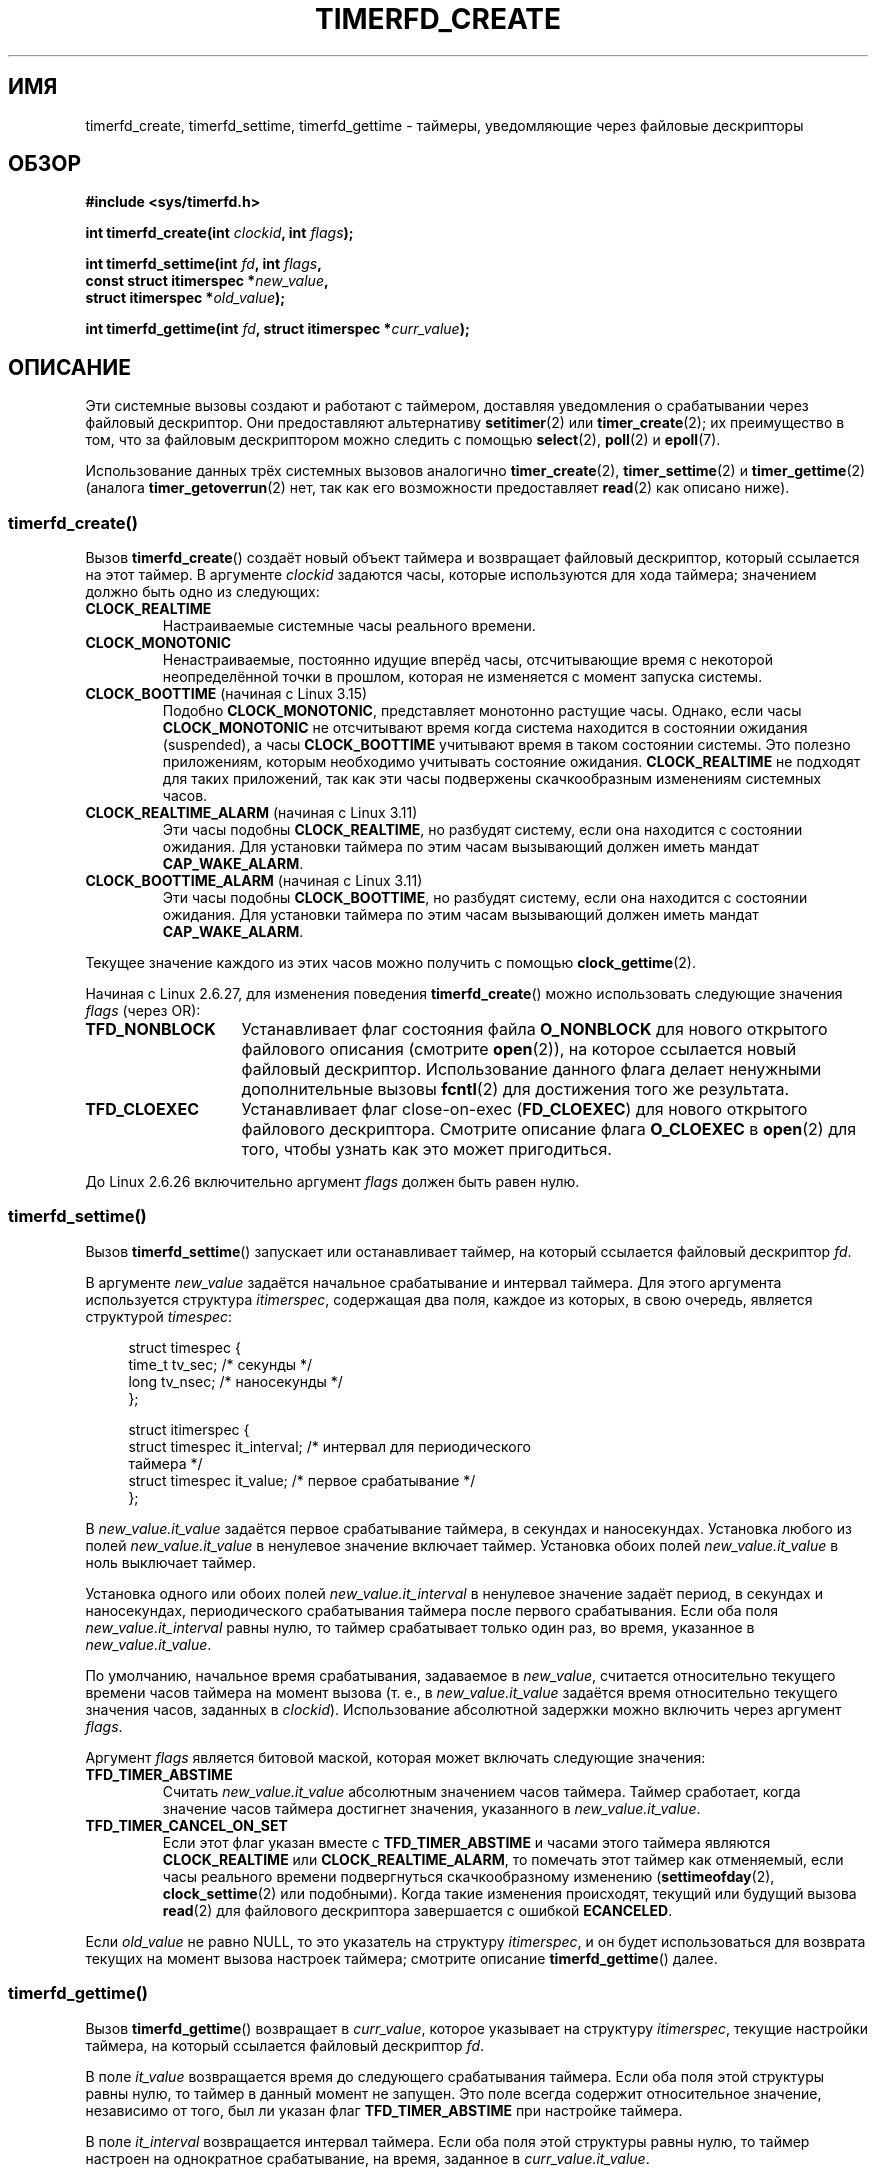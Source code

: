 .\" -*- mode: troff; coding: UTF-8 -*-
.\" Copyright (C) 2008 Michael Kerrisk <mtk.manpages@gmail.com>
.\"
.\" %%%LICENSE_START(GPLv2+_SW_3_PARA)
.\" This program is free software; you can redistribute it and/or modify
.\" it under the terms of the GNU General Public License as published by
.\" the Free Software Foundation; either version 2 of the License, or
.\" (at your option) any later version.
.\"
.\" This program is distributed in the hope that it will be useful,
.\" but WITHOUT ANY WARRANTY; without even the implied warranty of
.\" MERCHANTABILITY or FITNESS FOR A PARTICULAR PURPOSE.  See the
.\" GNU General Public License for more details.
.\"
.\" You should have received a copy of the GNU General Public
.\" License along with this manual; if not, see
.\" <http://www.gnu.org/licenses/>.
.\" %%%LICENSE_END
.\"
.\" FIXME Linux 3.0: timerfd_settime() adds a TFD_TIMER_CANCEL_ON_SET flag;
.\" This flag needs to documented.
.\"
.\"*******************************************************************
.\"
.\" This file was generated with po4a. Translate the source file.
.\"
.\"*******************************************************************
.TH TIMERFD_CREATE 2 2019\-03\-06 Linux "Руководство программиста Linux"
.SH ИМЯ
timerfd_create, timerfd_settime, timerfd_gettime \- таймеры, уведомляющие
через файловые дескрипторы
.SH ОБЗОР
.nf
\fB#include <sys/timerfd.h>\fP
.PP
\fBint timerfd_create(int \fP\fIclockid\fP\fB, int \fP\fIflags\fP\fB);\fP
.PP
\fBint timerfd_settime(int \fP\fIfd\fP\fB, int \fP\fIflags\fP\fB,\fP
\fB                    const struct itimerspec *\fP\fInew_value\fP\fB,\fP
\fB                    struct itimerspec *\fP\fIold_value\fP\fB);\fP
.PP
\fBint timerfd_gettime(int \fP\fIfd\fP\fB, struct itimerspec *\fP\fIcurr_value\fP\fB);\fP
.fi
.SH ОПИСАНИЕ
Эти системные вызовы создают и работают с таймером, доставляя уведомления о
срабатывании через файловый дескриптор. Они предоставляют альтернативу
\fBsetitimer\fP(2) или \fBtimer_create\fP(2); их преимущество в том, что за
файловым дескриптором можно следить с помощью \fBselect\fP(2), \fBpoll\fP(2) и
\fBepoll\fP(7).
.PP
.\"
Использование данных трёх системных вызовов аналогично \fBtimer_create\fP(2),
\fBtimer_settime\fP(2) и \fBtimer_gettime\fP(2) (аналога \fBtimer_getoverrun\fP(2)
нет, так как его возможности предоставляет \fBread\fP(2) как описано ниже).
.SS timerfd_create()
Вызов \fBtimerfd_create\fP() создаёт новый объект таймера и возвращает файловый
дескриптор, который ссылается на этот таймер. В аргументе \fIclockid\fP
задаются часы, которые используются для хода таймера; значением должно быть
одно из следующих:
.TP 
\fBCLOCK_REALTIME\fP
Настраиваемые системные часы реального времени.
.TP 
\fBCLOCK_MONOTONIC\fP
Ненастраиваемые, постоянно идущие вперёд часы, отсчитывающие время с
некоторой неопределённой точки в прошлом, которая не изменяется с момент
запуска системы.
.TP 
\fBCLOCK_BOOTTIME\fP (начиная с Linux 3.15)
.\"    commit 4a2378a943f09907fb1ae35c15de917f60289c14
Подобно \fBCLOCK_MONOTONIC\fP, представляет монотонно растущие часы. Однако,
если часы \fBCLOCK_MONOTONIC\fP не отсчитывают время когда система находится в
состоянии ожидания (suspended), а часы \fBCLOCK_BOOTTIME\fP учитывают время в
таком состоянии системы. Это полезно приложениям, которым необходимо
учитывать состояние ожидания. \fBCLOCK_REALTIME\fP не подходят для таких
приложений, так как эти часы подвержены скачкообразным изменениям системных
часов.
.TP 
\fBCLOCK_REALTIME_ALARM\fP (начиная с Linux 3.11)
.\" commit 11ffa9d6065f344a9bd769a2452f26f2f671e5f8
Эти часы подобны \fBCLOCK_REALTIME\fP, но разбудят систему, если она находится
с состоянии ожидания. Для установки таймера по этим часам вызывающий должен
иметь мандат \fBCAP_WAKE_ALARM\fP.
.TP 
\fBCLOCK_BOOTTIME_ALARM\fP (начиная с Linux 3.11)
.\" commit 11ffa9d6065f344a9bd769a2452f26f2f671e5f8
Эти часы подобны \fBCLOCK_BOOTTIME\fP, но разбудят систему, если она находится
с состоянии ожидания. Для установки таймера по этим часам вызывающий должен
иметь мандат \fBCAP_WAKE_ALARM\fP.
.PP
Текущее значение каждого из этих часов можно получить с помощью
\fBclock_gettime\fP(2).
.PP
Начиная с Linux 2.6.27, для изменения поведения \fBtimerfd_create\fP() можно
использовать следующие значения \fIflags\fP (через OR):
.TP  14
\fBTFD_NONBLOCK\fP
Устанавливает флаг состояния файла \fBO_NONBLOCK\fP для нового открытого
файлового описания (смотрите \fBopen\fP(2)), на которое ссылается новый
файловый дескриптор. Использование данного флага делает ненужными
дополнительные вызовы \fBfcntl\fP(2) для достижения того же результата.
.TP 
\fBTFD_CLOEXEC\fP
Устанавливает флаг close\-on\-exec (\fBFD_CLOEXEC\fP) для нового открытого
файлового дескриптора. Смотрите описание флага \fBO_CLOEXEC\fP в \fBopen\fP(2) для
того, чтобы узнать как это может пригодиться.
.PP
До Linux 2.6.26 включительно аргумент \fIflags\fP должен быть равен нулю.
.SS timerfd_settime()
Вызов \fBtimerfd_settime\fP() запускает или останавливает таймер, на который
ссылается файловый дескриптор \fIfd\fP.
.PP
В аргументе \fInew_value\fP задаётся начальное срабатывание и интервал
таймера. Для этого аргумента используется структура \fIitimerspec\fP,
содержащая два поля, каждое из которых, в свою очередь, является структурой
\fItimespec\fP:
.PP
.in +4n
.EX
struct timespec {
    time_t tv_sec;                /* секунды */
    long   tv_nsec;               /* наносекунды */
};

struct itimerspec {
    struct timespec it_interval;  /* интервал для периодического
                                     таймера */
    struct timespec it_value;     /* первое срабатывание */
};
.EE
.in
.PP
В \fInew_value.it_value\fP задаётся первое срабатывание таймера, в секундах и
наносекундах. Установка любого из полей \fInew_value.it_value\fP в ненулевое
значение включает таймер. Установка обоих полей \fInew_value.it_value\fP в ноль
выключает таймер.
.PP
Установка одного или обоих полей \fInew_value.it_interval\fP в ненулевое
значение задаёт период, в секундах и наносекундах, периодического
срабатывания таймера после первого срабатывания. Если оба поля
\fInew_value.it_interval\fP равны нулю, то таймер срабатывает только один раз,
во время, указанное в \fInew_value.it_value\fP.
.PP
По умолчанию, начальное время срабатывания, задаваемое в \fInew_value\fP,
считается относительно текущего времени часов таймера на момент вызова
(т. е., в \fInew_value.it_value\fP задаётся время относительно текущего
значения часов, заданных в \fIclockid\fP). Использование абсолютной задержки
можно включить через аргумент \fIflags\fP.
.PP
Аргумент \fIflags\fP является битовой маской, которая может включать следующие
значения:
.TP 
\fBTFD_TIMER_ABSTIME\fP
Считать \fInew_value.it_value\fP абсолютным значением часов таймера. Таймер
сработает, когда значение часов таймера достигнет значения, указанного в
\fInew_value.it_value\fP.
.TP 
\fBTFD_TIMER_CANCEL_ON_SET\fP
Если этот флаг указан вместе с \fBTFD_TIMER_ABSTIME\fP и часами этого таймера
являются \fBCLOCK_REALTIME\fP или \fBCLOCK_REALTIME_ALARM\fP, то помечать этот
таймер как отменяемый, если часы реального времени подвергнуться
скачкообразному изменению (\fBsettimeofday\fP(2), \fBclock_settime\fP(2) или
подобными). Когда такие изменения происходят, текущий или будущий вызова
\fBread\fP(2) для файлового дескриптора завершается с ошибкой \fBECANCELED\fP.
.PP
.\"
Если \fIold_value\fP не равно NULL, то это указатель на структуру
\fIitimerspec\fP, и он будет использоваться для возврата текущих на момент
вызова настроек таймера; смотрите описание \fBtimerfd_gettime\fP() далее.
.SS timerfd_gettime()
Вызов \fBtimerfd_gettime\fP() возвращает в \fIcurr_value\fP, которое указывает на
структуру \fIitimerspec\fP, текущие настройки таймера, на который ссылается
файловый дескриптор \fIfd\fP.
.PP
В поле \fIit_value\fP возвращается время до следующего срабатывания
таймера. Если оба поля этой структуры равны нулю, то таймер в данный момент
не запущен. Это поле всегда содержит относительное значение, независимо от
того, был ли указан флаг \fBTFD_TIMER_ABSTIME\fP при настройке таймера.
.PP
В поле \fIit_interval\fP возвращается интервал таймера. Если оба поля этой
структуры равны нулю, то таймер настроен на однократное срабатывание, на
время, заданное в \fIcurr_value.it_value\fP.
.SS "Работа с файловым дескриптором таймера"
Файловый дескриптор, возвращаемый \fBtimerfd_create\fP(), поддерживает
следующие операции:
.TP 
\fBread\fP(2)
Если таймер уже сработал один или более раз с момента настройки с помощью
\fBtimerfd_settime\fP(), или после последнего успешного \fBread\fP(2), то в буфер,
указанный в \fBread\fP(2), будет возвращено беззнаковое 8\-байтное целое
(\fIuint64_t\fP), содержащее количество произошедших срабатываний (возвращаемое
значение хранится в порядке байт узла, то есть родном порядке для целых
чисел машины выполнения).
.IP
Если таймер ещё не срабатывал до вызова \fBread\fP(2), то вызов блокирует
выполнение до следующего срабатывания таймера, или завершается с ошибкой
\fBEAGAIN\fP, если файловый дескриптор был создан неблокирующим (с помощью
вызова \fBfcntl\fP(2) и операции \fBF_SETFL\fP с флагом \fBO_NONBLOCK\fP).
.IP
Вызов \fBread\fP(2) завершается ошибкой \fBEINVAL\fP, если размер указанного
буфера будет меньше 8 байт.
.IP
Если используются часы \fBCLOCK_REALTIME\fP или \fBCLOCK_REALTIME_ALARM\fP, таймер
является абсолютным (\fBTFD_TIMER_ABSTIME\fP) и при вызове \fBtimerfd_settime\fP()
указан флаг \fBTFD_TIMER_CANCEL_ON_SET\fP, то \fBread\fP(2) завершается ошибкой
\fBECANCELED\fP, если часы реального времени подвергнуться скачкообразному
изменению (это позволяет читающему приложению обнаружить такие
скачкообразные изменения часов).
.TP 
\fBpoll\fP(2), \fBselect\fP(2) (и подобные)
Файловый дескриптор доступен для чтения (в \fBselect\fP(2) аргумент \fIreadfds\fP;
в \fBpoll\fP(2) флаг \fBPOLLIN\fP), если произошло одно или более срабатываний
таймера.
.IP
Файловый дескриптор также поддерживает другие мультиплексные вызовы:
\fBpselect\fP(2), \fBppoll\fP(2) и \fBepoll\fP(7).
.TP 
\fBioctl\fP(2)
Поддерживается следующая команда, относящаяся к timerfd:
.RS
.TP 
\fBTFD_IOC_SET_TICKS\fP (начиная с Linux 3.17)
.\" commit 5442e9fbd7c23172a1c9bc736629cd123a9923f0
Корректирует количество истечений таймера, которые произошли. Аргументом
является указатель на ненулевое 8\-байтовое целое (\fIuint64_t\fP*), содержащее
новое количество истечений. После установки количества, все ожидающие
таймера пробуждаются. Единственная цель данной команды — восстановить
истечений для отсечки/восстановления. Данная операция доступна только, если
ядро собрано с параметром \fBCONFIG_CHECKPOINT_RESTORE\fP.
.RE
.TP 
\fBclose\fP(2)
.\"
Если файловый дескриптор больше не требуется, его нужно закрыть. Когда все
файловые дескрипторы, связанные с одним объектом таймера, будут закрыты,
таймер выключается и ядро освобождает его ресурсы.
.SS "Поведение при fork(2)"
.\"
После \fBfork\fP(2) потомки наследуют копию файлового дескриптора, созданного
\fBtimerfd_create\fP(). Файловый дескриптор потомка ссылается на тот же объект
таймера, что и файловый дескриптор его родителя, и операция \fBread\fP(2) в
потомке будет возвращать информацию о срабатываниях таймера.
.SS "Поведение при execve(2)"
Файловый дескриптор, созданный \fBtimerfd_create\fP(), сохраняется при
\fBexecve\fP(2), и продолжает генерировать срабатывания таймера, если он
включён.
.SH "ВОЗВРАЩАЕМОЕ ЗНАЧЕНИЕ"
При успешном выполнении \fBtimerfd_create\fP() возвращает новый файловый
дескриптор. При ошибке возвращается \-1, и \fIerrno\fP устанавливается в
соответствующее значение.
.PP
При успешном выполнении \fBtimerfd_settime\fP() и \fBtimerfd_gettime\fP()
возвращают 0; в случае ошибки возвращается \-1, а \fIerrno\fP устанавливается в
соответствующее значение ошибки.
.SH ОШИБКИ
Вызов \fBtimerfd_create\fP() может завершиться со следующими ошибками:
.TP 
\fBEINVAL\fP
Аргумент \fIclockid\fP не равен \fBCLOCK_MONOTONIC\fP или \fBCLOCK_REALTIME\fP;
.TP 
\fBEINVAL\fP
Неправильное значение \fIflags\fP или, для Linux 2.6.26 и старее, \fIflags\fP не
равно 0.
.TP 
\fBEMFILE\fP
Было достигнуто ограничение по количеству открытых файловых дескрипторов на
процесс.
.TP 
\fBENFILE\fP
Достигнуто максимальное количество открытых файлов в системе.
.TP 
\fBENODEV\fP
Не удалось смонтировать (внутреннее) безымянное устройство inode.
.TP 
\fBENOMEM\fP
Недостаточно памяти ядра для создания таймера.
.PP
Вызовы \fBtimerfd_settime\fP() и \fBtimerfd_gettime\fP() могут завершаться со
следующими ошибками:
.TP 
\fBEBADF\fP
Значение \fIfd\fP не является правильным файловым дескриптором.
.TP 
\fBEFAULT\fP
Указатели \fInew_value\fP, \fIold_value\fP или \fIcurr_value\fP являются
некорректными.
.TP 
\fBEINVAL\fP
Значение \fIfd\fP не является правильным файловым дескриптором timerfd.
.PP
Вызов \fBtimerfd_settime\fP() также может завершиться со следующими ошибками:
.TP 
\fBEINVAL\fP
Значение \fInew_value\fP некорректно инициализировано (одно из \fItv_nsec\fP вне
диапазона от 0 до 999999999).
.TP 
\fBEINVAL\fP
.\" This case only checked since 2.6.29, and 2.2.2[78].some-stable-version.
.\" In older kernel versions, no check was made for invalid flags.
Значение \fIflags\fP неверно.
.SH ВЕРСИИ
Данные системные вызовы доступны в Linux начиная с ядра версии
2.6.25. Поддержка в библиотеке glibc появилась в версии 2.8.
.SH "СООТВЕТСТВИЕ СТАНДАРТАМ"
Данные системные вызовы есть только в Linux.
.SH ДЕФЕКТЫ
.\" 2.6.29
В настоящее время \fBtimerfd_create\fP() поддерживает только несколько типов
идентификаторов часов, поддерживаемых \fBtimer_create\fP(2).
.SH ПРИМЕР
Следующая программа создаёт таймер и затем следит за его работой. Программа
получает до трёх аргументов из командной строки. В первом аргументе задаётся
количество секунд до первого срабатывания таймера. Во втором аргументе
задаётся интервал таймера в секундах. В третьем аргументе задаётся сколько
программа должна позволить сработать таймеру до завершения. Второй и третий
аргументы необязательны.
.PP
Следующий сеанс работы в оболочке показывает использование программы:
.PP
.in +4n
.EX
$\fB a.out 3 1 100\fP
0.000: таймер запущен
3.000: read: 1; всего=1
4.000: read: 1; всего=2
\fB^Z \fP                 # нажато control\-Z для приостанова программы
[1]+  Stopped                 ./timerfd3_demo 3 1 100
$ \fBfg\fP                # возобновление выполнения после нескольких
                       #секунд
a.out 3 1 100
9.660: read: 5; всего=7
10.000: read: 1; всего=8
11.000: read: 1; всего=9
\fB^C \fP                 # нажато control\-C для приостанова программы
.EE
.in
.SS "Исходный код программы"
\&
.EX
.\" The commented out code here is what we currently need until
.\" the required stuff is in glibc
.\"
.\"
.\"/* Link with -lrt */
.\"#define _GNU_SOURCE
.\"#include <sys/syscall.h>
.\"#include <unistd.h>
.\"#include <time.h>
.\"#if defined(__i386__)
.\"#define __NR_timerfd_create 322
.\"#define __NR_timerfd_settime 325
.\"#define __NR_timerfd_gettime 326
.\"#endif
.\"
.\"static int
.\"timerfd_create(int clockid, int flags)
.\"{
.\"    return syscall(__NR_timerfd_create, clockid, flags);
.\"}
.\"
.\"static int
.\"timerfd_settime(int fd, int flags, struct itimerspec *new_value,
.\"        struct itimerspec *curr_value)
.\"{
.\"    return syscall(__NR_timerfd_settime, fd, flags, new_value,
.\"                   curr_value);
.\"}
.\"
.\"static int
.\"timerfd_gettime(int fd, struct itimerspec *curr_value)
.\"{
.\"    return syscall(__NR_timerfd_gettime, fd, curr_value);
.\"}
.\"
.\"#define TFD_TIMER_ABSTIME (1 << 0)
.\"
.\"////////////////////////////////////////////////////////////
#include <sys/timerfd.h>
#include <time.h>
#include <unistd.h>
#include <stdlib.h>
#include <stdio.h>
#include <stdint.h>        /* определение uint64_t */

#define handle_error(msg) \e
        do { perror(msg); exit(EXIT_FAILURE); } while (0)

static void
print_elapsed_time(void)
{
    static struct timespec start;
    struct timespec curr;
    static int first_call = 1;
    int secs, nsecs;

    if (first_call) {
        first_call = 0;
        if (clock_gettime(CLOCK_MONOTONIC, &start) == \-1)
            handle_error("clock_gettime");
    }

    if (clock_gettime(CLOCK_MONOTONIC, &curr) == \-1)
        handle_error("clock_gettime");

    secs = curr.tv_sec \- start.tv_sec;
    nsecs = curr.tv_nsec \- start.tv_nsec;
    if (nsecs < 0) {
        secs\-\-;
        nsecs += 1000000000;
    }
    printf("%d.%03d: ", secs, (nsecs + 500000) / 1000000);
}

int
main(int argc, char *argv[])
{
    struct itimerspec new_value;
    int max_exp, fd;
    struct timespec now;
    uint64_t exp, tot_exp;
    ssize_t s;

    if ((argc != 2) && (argc != 4)) {
        fprintf(stderr, "%s нач\-сек [интервал макс\-сраб]\en",
                argv[0]);
        exit(EXIT_FAILURE);
    }

    if (clock_gettime(CLOCK_REALTIME, &now) == \-1)
        handle_error("clock_gettime");

    /* создаём абсолютный таймер CLOCK_REALTIME с начальным
       срабатыванием и интервалом, заданными из командной строки */

    new_value.it_value.tv_sec = now.tv_sec + atoi(argv[1]);
    new_value.it_value.tv_nsec = now.tv_nsec;
    if (argc == 2) {
        new_value.it_interval.tv_sec = 0;
        max_exp = 1;
    } else {
        new_value.it_interval.tv_sec = atoi(argv[2]);
        max_exp = atoi(argv[3]);
    }
    new_value.it_interval.tv_nsec = 0;

    fd = timerfd_create(CLOCK_REALTIME, 0);
    if (fd == \-1)
        handle_error("timerfd_create");

    if (timerfd_settime(fd, TFD_TIMER_ABSTIME, &new_value, NULL) == \-1)
        handle_error("timerfd_settime");

    print_elapsed_time();
    printf("таймер запущен\en");

    for (tot_exp = 0; tot_exp < max_exp;) {
        s = read(fd, &exp, sizeof(uint64_t));
        if (s != sizeof(uint64_t))
            handle_error("read");

        tot_exp += exp;
        print_elapsed_time();
        printf("read: %llu; всего=%llu\en",
                (unsigned long long) exp,
                (unsigned long long) tot_exp);
    }

    exit(EXIT_SUCCESS);
}
.EE
.SH "СМОТРИТЕ ТАКЖЕ"
\fBeventfd\fP(2), \fBpoll\fP(2), \fBread\fP(2), \fBselect\fP(2), \fBsetitimer\fP(2),
\fBsignalfd\fP(2), \fBtimer_create\fP(2), \fBtimer_gettime\fP(2),
\fBtimer_settime\fP(2), \fBepoll\fP(7), \fBtime\fP(7)
